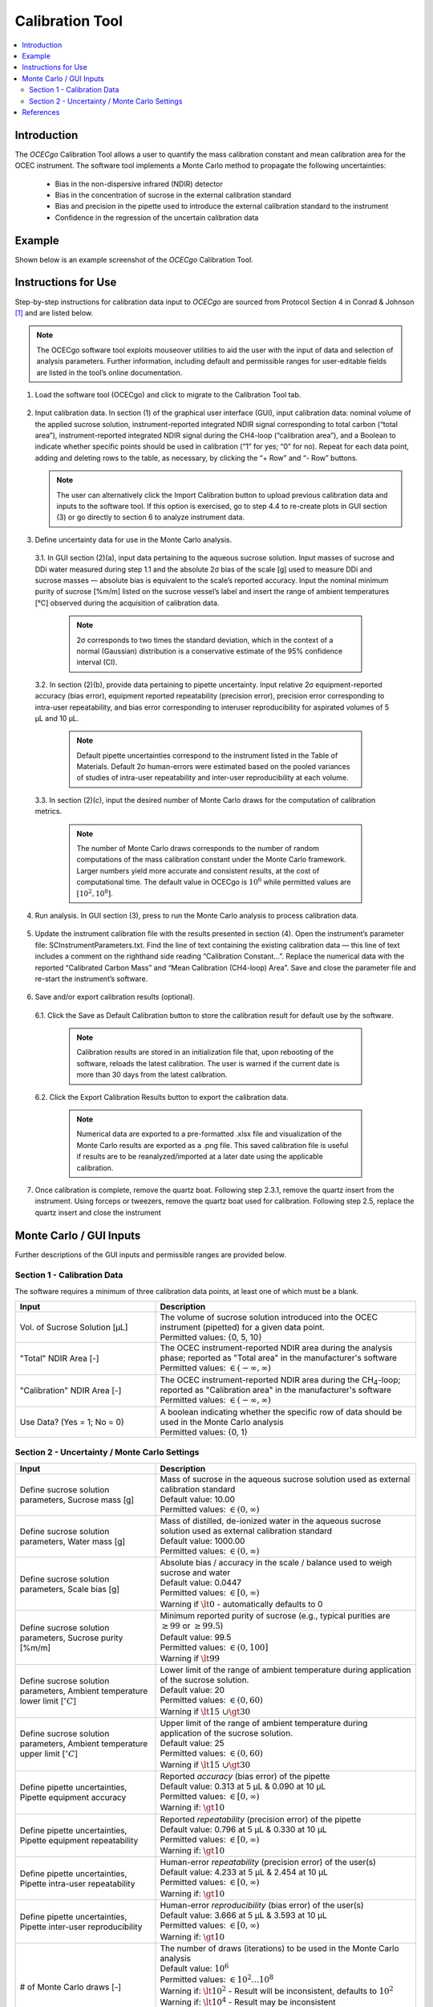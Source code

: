 ################
Calibration Tool
################

.. contents::
  :depth: 2
  :local:

************
Introduction
************

The *OCECgo* Calibration Tool allows a user to quantify the mass calibration constant and mean calibration area for the OCEC instrument.  The software tool implements a Monte Carlo method to propagate the following uncertainties:

  * Bias in the non-dispersive infrared (NDIR) detector
  * Bias in the concentration of sucrose in the external calibration standard
  * Bias and precision in the pipette used to introduce the external calibration standard to the instrument
  * Confidence in the regression of the uncertain calibration data

*******
Example
*******

Shown below is an example screenshot of the *OCECgo* Calibration Tool.

.. image:: images/Screenshot_01_Calibration.png
   :align: center
   :scale: 40 %
   :alt: Example - Calibration Input and Results

********************
Instructions for Use
********************

Step-by-step instructions for calibration data input to *OCECgo* are sourced from Protocol Section 4 in Conrad & Johnson [1]_ and are listed below.

.. Note::

  The OCECgo software tool exploits mouseover utilities to aid the user with the input of data and selection of analysis parameters. Further information, including default and permissible ranges for user-editable fields are listed in the tool’s online documentation.

1.  Load the software tool (OCECgo) and click to migrate to the Calibration Tool tab.

  .. :

2.  Input calibration data. In section (1) of the graphical user interface (GUI), input calibration data: nominal volume of the applied sucrose solution, instrument-reported integrated NDIR signal corresponding to total carbon (“total area”), instrument-reported integrated NDIR signal during the CH4-loop (“calibration area”), and a Boolean to indicate whether specific points should be used in calibration (“1” for yes; “0” for no). Repeat for each data point, adding and deleting rows to the table, as necessary, by clicking the “+ Row” and “- Row” buttons.

    .. Note::

      The user can alternatively click the Import Calibration button to upload previous calibration data and inputs to the software tool. If this option is exercised, go to step 4.4 to re-create plots in GUI section (3) or go directly to section 6 to analyze instrument data.

3.  Define uncertainty data for use in the Monte Carlo analysis.

  3.1.  In GUI section (2)(a), input data pertaining to the aqueous sucrose solution. Input masses of sucrose and DDi water measured during step 1.1 and the absolute 2σ bias of the scale [g] used to measure DDi and sucrose masses — absolute bias is equivalent to the scale’s reported accuracy. Input the nominal minimum purity of sucrose [%m/m] listed on the sucrose vessel’s label and insert the range of ambient temperatures [°C] observed during the acquisition of calibration data.

      .. Note::

        2σ corresponds to two times the standard deviation, which in the context of a normal (Gaussian) distribution is a conservative estimate of the 95% confidence interval (CI).

  3.2.  In section (2)(b), provide data pertaining to pipette uncertainty. Input relative 2σ equipment-reported accuracy (bias error), equipment reported repeatability (precision error), precision error corresponding to intra-user repeatability, and bias error corresponding to interuser reproducibility for aspirated volumes of 5 μL and 10 μL.

      .. Note::

        Default pipette uncertainties correspond to the instrument listed in the Table of Materials. Default 2σ human-errors were estimated based on the pooled variances of studies of intra-user repeatability and inter-user reproducibility at each volume.

  3.3.  In section (2)(c), input the desired number of Monte Carlo draws for the computation of calibration metrics.

      .. Note::

        The number of Monte Carlo draws corresponds to the number of random computations of the mass calibration constant under the Monte Carlo framework. Larger numbers yield more accurate and consistent results, at the cost of computational time. The default value in OCECgo is :math:`10^6` while permitted values are :math:`[10^2, 10^8]`.

4.  Run analysis. In GUI section (3), press |go_arrow| to run the Monte Carlo analysis to process calibration data.

  .. :

5.  Update the instrument calibration file with the results presented in section (4). Open the instrument’s parameter file: SCInstrumentParameters.txt. Find the line of text containing the existing calibration data — this line of text includes a comment on the righthand side reading “Calibration Constant…”. Replace the numerical data with the reported “Calibrated Carbon Mass” and “Mean Calibration (CH4-loop) Area”. Save and close the parameter file and re-start the instrument’s software.

  .. :

6.  Save and/or export calibration results (optional).

  6.1.  Click the Save as Default Calibration button to store the calibration result for default use by the software.

      .. note::

        Calibration results are stored in an initialization file that, upon rebooting of the software, reloads the latest calibration. The user is warned if the current date is more than 30 days from the latest calibration.

  6.2.  Click the Export Calibration Results button to export the calibration data.

      .. note::

        Numerical data are exported to a pre-formatted .xlsx file and visualization of the Monte Carlo results are exported as a .png file. This saved calibration file is useful if results are to be reanalyzed/imported at a later date using the applicable calibration.

7.  Once calibration is complete, remove the quartz boat. Following step 2.3.1, remove the quartz insert from the instrument. Using forceps or tweezers, remove the quartz boat used for calibration. Following step 2.5, replace the quartz insert and close the instrument

.. |go_arrow| image:: images/Go_Arrow_Small.png
  :scale: 60 %

************************
Monte Carlo / GUI Inputs
************************

Further descriptions of the GUI inputs and permissible ranges are provided below.

Section 1 - Calibration Data
============================

The software requires a minimum of three calibration data points, at least one of which must be a blank.

.. list-table::
  :widths: 35 65
  :align: center
  :header-rows: 1

  * - Input
    - Description
  * - Vol. of Sucrose Solution [μL]
    - | The volume of sucrose solution introduced into the OCEC instrument (pipetted) for a given data point.
      | Permitted values: {0, 5, 10}
  * - "Total" NDIR Area [-]
    - | The OCEC instrument-reported NDIR area during the analysis phase; reported as "Total area" in the manufacturer's software
      | Permitted values: :math:`\in (-\infty, \infty)`
  * - "Calibration" NDIR Area [-]
    - | The OCEC instrument-reported NDIR area during the CH\ :sub:`4`\ -loop; reported as "Calibration area" in the manufacturer's software
      | Permitted values: :math:`\in (-\infty, \infty)`
  * - Use Data? (Yes = 1; No = 0)
    - | A boolean indicating whether the specific row of data should be used in the Monte Carlo analysis
      | Permitted values: {0, 1}

.. _AnchorToCalibrationMCM:

Section 2 - Uncertainty / Monte Carlo Settings
==============================================

.. list-table::
  :widths: 35 65
  :align: center
  :header-rows: 1

  * - Input
    - Description
  * - Define sucrose solution parameters, Sucrose mass [g]
    - | Mass of sucrose in the aqueous sucrose solution used as external calibration standard
      | Default value: 10.00
      | Permitted values: :math:`\in (0, \infty)`
  * - Define sucrose solution parameters, Water mass [g]
    - | Mass of distilled, de-ionized water in the aqueous sucrose solution used as external calibration standard
      | Default value: 1000.00
      | Permitted values: :math:`\in (0, \infty)`
  * - Define sucrose solution parameters, Scale bias [g]
    - | Absolute bias / accuracy in the scale / balance used to weigh sucrose and water
      | Default value: 0.0447
      | Permitted values: :math:`\in [0, \infty)`
      | Warning if :math:`\lt 0` - automatically defaults to 0
  * - Define sucrose solution parameters, Sucrose purity [%m/m]
    - | Minimum reported purity of sucrose (e.g., typical purities are :math:`\geq 99` or :math:`\geq 99.5`)
      | Default value: 99.5
      | Permitted values: :math:`\in (0, 100]`
      | Warning if :math:`\lt 99`
  * - Define sucrose solution parameters, Ambient temperature lower limit [:math:`^{\circ}C`]
    - | Lower limit of the range of ambient temperature during application of the sucrose solution.
      | Default value: 20
      | Permitted values: :math:`\in (0, 60)`
      | Warning if :math:`\lt 15\ \cup \gt 30`
  * - Define sucrose solution parameters, Ambient temperature upper limit [:math:`^{\circ}C`]
    - | Upper limit of the range of ambient temperature during application of the sucrose solution.
      | Default value: 25
      | Permitted values: :math:`\in (0, 60)`
      | Warning if :math:`\lt 15\ \cup \gt 30`
  * - Define pipette uncertainties, Pipette equipment accuracy
    - | Reported *accuracy* (bias error) of the pipette
      | Default value: 0.313 at 5 μL & 0.090 at 10 μL
      | Permitted values: :math:`\in [0, \infty)`
      | Warning if: :math:`\gt 10`
  * - Define pipette uncertainties, Pipette equipment repeatability
    - | Reported *repeatability* (precision error) of the pipette
      | Default value: 0.796 at 5 μL & 0.330 at 10 μL
      | Permitted values: :math:`\in [0, \infty)`
      | Warning if: :math:`\gt 10`
  * - Define pipette uncertainties, Pipette intra-user repeatability
    - | Human-error *repeatability* (precision error) of the user(s)
      | Default value: 4.233 at 5 μL & 2.454 at 10 μL
      | Permitted values: :math:`\in [0, \infty)`
      | Warning if: :math:`\gt 10`
  * - Define pipette uncertainties, Pipette inter-user reproducibility
    - | Human-error *reproducibility* (bias error) of the user(s)
      | Default value: 3.666 at 5 μL & 3.593 at 10 μL
      | Permitted values: :math:`\in [0, \infty)`
      | Warning if: :math:`\gt 10`
  * - # of Monte Carlo draws [-]
    - | The number of draws (iterations) to be used in the Monte Carlo analysis
      | Default value: :math:`10^6`
      | Permitted values: :math:`\in {10^2 ... 10^8}`
      | Warning if: :math:`\lt 10^2` - Result will be inconsistent, defaults to :math:`10^2`
      | Warning if: :math:`\lt 10^4` - Result may be inconsistent
      | Warning if: :math:`\gt 10^6` - Memory issues and slow processing may result - User can select to continue, stop, or use default :math:`10^6`

.. note::

  If the ambient lower temperature limit exceeds the upper limit, the values are automatically reversed.

**********
References
**********

.. [1] Conrad, B.M. & Johnson, M.R. (2019), Calibration protocol and software for split point analysis and uncertainty quantification of thermal-optical organic/elemental carbon measurements, **J. Vis. Exp.**, 151:e59742 (doi: `10.3791/59742 <https://doi.org/10.3791/59742>`_)
